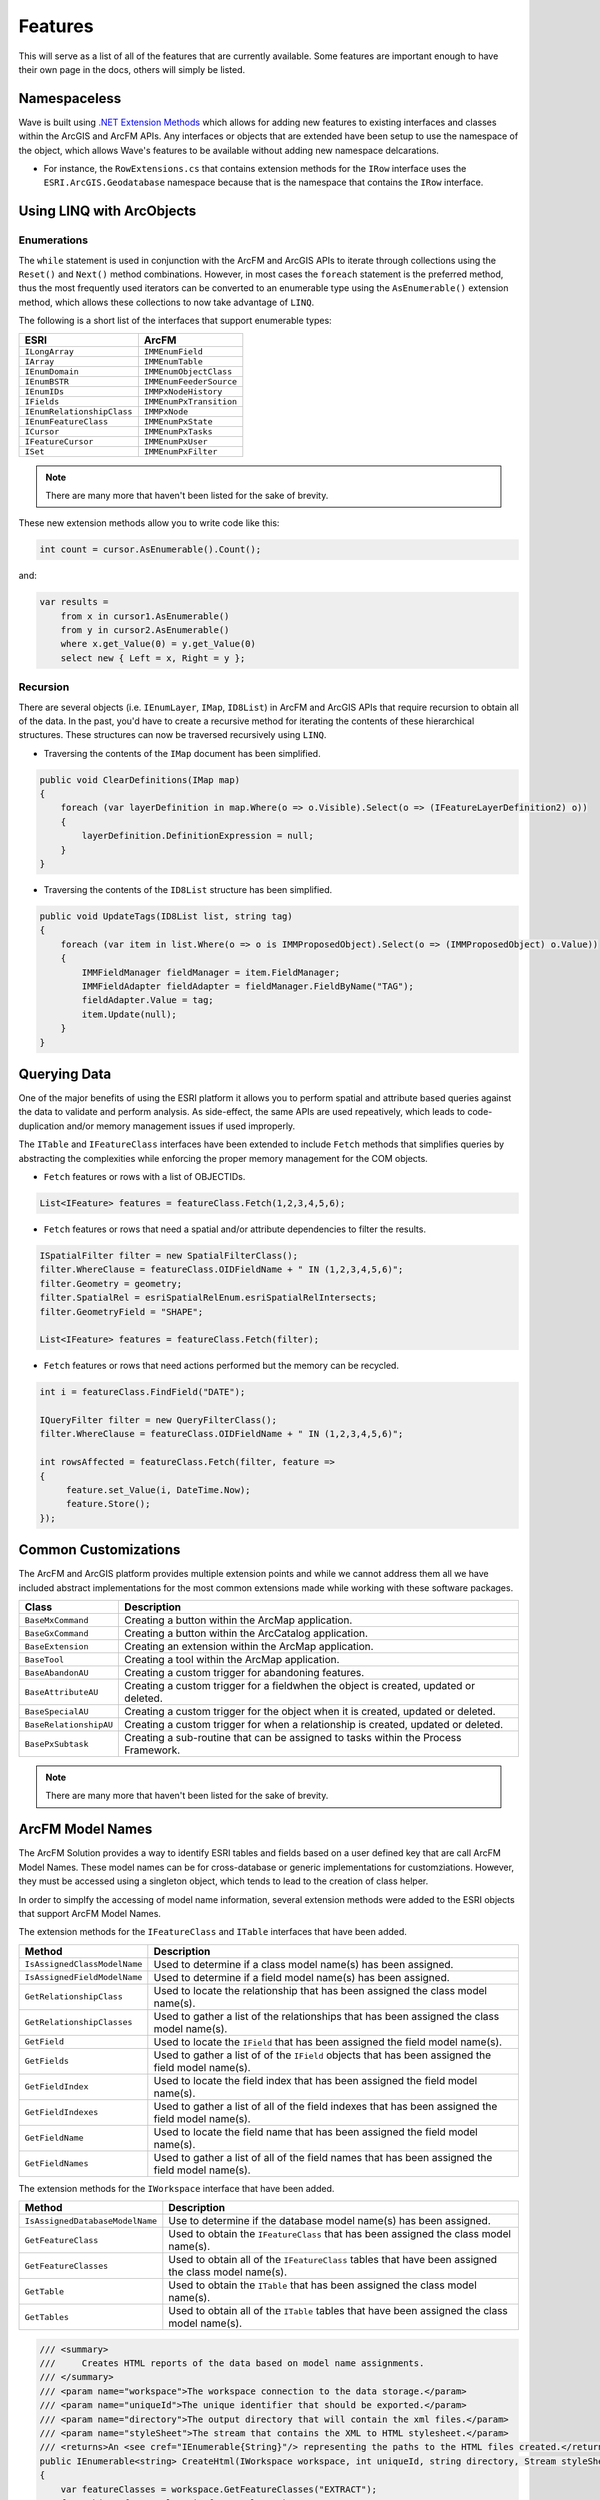 Features
================================
This will serve as a list of all of the features that are currently available. Some features are important enough to have their own page in the docs, others will simply be listed.

Namespaceless
--------------------------
Wave is built using `.NET Extension Methods <http://msdn.microsoft.com/en-us/library/bb383977.aspx>`_ which allows for adding new features to existing interfaces and classes within the ArcGIS and ArcFM APIs. Any interfaces or objects that are extended have been setup to use the namespace of the object, which allows Wave's features to be available without adding new namespace delcarations.

- For instance, the ``RowExtensions.cs`` that contains extension methods for the ``IRow`` interface uses the ``ESRI.ArcGIS.Geodatabase`` namespace because that is the namespace that contains the ``IRow`` interface.

Using LINQ with ArcObjects
----------------------------

Enumerations
+++++++++++++++++

The ``while`` statement is used in conjunction with the ArcFM and ArcGIS APIs to iterate through collections using the ``Reset()`` and ``Next()`` method combinations. However, in most cases the ``foreach`` statement is the preferred method, thus the most frequently used iterators can be converted to an enumerable type using the ``AsEnumerable()`` extension method, which allows these collections to now take advantage of ``LINQ``.

The following is a short list of the interfaces that support enumerable types:

+-------------------------------+-------------------------------+
| ESRI                          | ArcFM                         |
+===============================+===============================+
| ``ILongArray``                | ``IMMEnumField``              |
+-------------------------------+-------------------------------+
| ``IArray``                    | ``IMMEnumTable``              |
+-------------------------------+-------------------------------+
| ``IEnumDomain``               | ``IMMEnumObjectClass``        |
+-------------------------------+-------------------------------+
| ``IEnumBSTR``                 | ``IMMEnumFeederSource``       |
+-------------------------------+-------------------------------+
| ``IEnumIDs``                  | ``IMMPxNodeHistory``          |
+-------------------------------+-------------------------------+
| ``IFields``                   | ``IMMEnumPxTransition``       |
+-------------------------------+-------------------------------+
| ``IEnumRelationshipClass``    | ``IMMPxNode``                 |
+-------------------------------+-------------------------------+
| ``IEnumFeatureClass``         | ``IMMEnumPxState``            |
+-------------------------------+-------------------------------+
| ``ICursor``                   | ``IMMEnumPxTasks``            |
+-------------------------------+-------------------------------+
| ``IFeatureCursor``            | ``IMMEnumPxUser``             |
+-------------------------------+-------------------------------+
| ``ISet``                      | ``IMMEnumPxFilter``           |
+-------------------------------+-------------------------------+

.. note::

    There are many more that haven't been listed for the sake of brevity.

These new extension methods allow you to write code like this:

.. code-block:: c#

    int count = cursor.AsEnumerable().Count();

and:

.. code-block:: c#

    var results =
        from x in cursor1.AsEnumerable()
        from y in cursor2.AsEnumerable()
        where x.get_Value(0) = y.get_Value(0)
        select new { Left = x, Right = y };


Recursion
++++++++++
There are several objects (i.e. ``IEnumLayer``, ``IMap``, ``ID8List``) in ArcFM and ArcGIS APIs that require recursion to obtain all of the data. In the past, you'd have to create a recursive method for iterating the contents of these hierarchical structures. These structures can now be traversed recursively using ``LINQ``.

- Traversing the contents of the ``IMap`` document has been simplified.

.. code-block:: c#

    public void ClearDefinitions(IMap map)
    {
        foreach (var layerDefinition in map.Where(o => o.Visible).Select(o => (IFeatureLayerDefinition2) o))
        {
            layerDefinition.DefinitionExpression = null;
        }
    }

- Traversing the contents of the ``ID8List`` structure has been simplified.

.. code-block:: c#

    public void UpdateTags(ID8List list, string tag)
    {
        foreach (var item in list.Where(o => o is IMMProposedObject).Select(o => (IMMProposedObject) o.Value))
        {
            IMMFieldManager fieldManager = item.FieldManager;
            IMMFieldAdapter fieldAdapter = fieldManager.FieldByName("TAG");
            fieldAdapter.Value = tag;
            item.Update(null);
        }
    }

Querying Data
---------------
One of the major benefits of using the ESRI platform it allows you to perform spatial and attribute based queries against the data to validate and perform analysis. As side-effect, the same APIs are used repeatively, which leads to code-duplication and/or memory management issues if used improperly.

The ``ITable`` and ``IFeatureClass`` interfaces have been extended to include ``Fetch`` methods that simplifies queries by abstracting the complexities while enforcing the proper memory management for the COM objects.

- ``Fetch`` features or rows with a list of OBJECTIDs.

.. code-block:: c#

    List<IFeature> features = featureClass.Fetch(1,2,3,4,5,6);

- ``Fetch`` features or rows that need a spatial and/or attribute dependencies to filter the results.

.. code-block:: c#

    ISpatialFilter filter = new SpatialFilterClass();
    filter.WhereClause = featureClass.OIDFieldName + " IN (1,2,3,4,5,6)";
    filter.Geometry = geometry;
    filter.SpatialRel = esriSpatialRelEnum.esriSpatialRelIntersects;
    filter.GeometryField = "SHAPE";

    List<IFeature> features = featureClass.Fetch(filter);

- ``Fetch`` features or rows that need actions performed but the memory can be recycled.

.. code-block:: c#

    int i = featureClass.FindField("DATE");

    IQueryFilter filter = new QueryFilterClass();
    filter.WhereClause = featureClass.OIDFieldName + " IN (1,2,3,4,5,6)";

    int rowsAffected = featureClass.Fetch(filter, feature =>
    {
         feature.set_Value(i, DateTime.Now);
         feature.Store();
    });

Common Customizations
-------------------------------------
The ArcFM and ArcGIS platform provides multiple extension points and while we cannot address them all we have included abstract implementations for the most common extensions made while working with these software packages.

+-----------------------+-------------------------------------------------------------------------------------+
| Class                 | Description                                                                         |
+=======================+=====================================================================================+
| ``BaseMxCommand``     | Creating a button within the ArcMap application.                                    |
+-----------------------+-------------------------------------------------------------------------------------+
| ``BaseGxCommand``     | Creating a button within the ArcCatalog application.                                |
+-----------------------+-------------------------------------------------------------------------------------+
| ``BaseExtension``     | Creating an extension within the ArcMap application.                                |
+-----------------------+-------------------------------------------------------------------------------------+
| ``BaseTool``          | Creating a tool within the ArcMap application.                                      |
+-----------------------+-------------------------------------------------------------------------------------+
| ``BaseAbandonAU``     | Creating a custom trigger for abandoning features.                                  |
+-----------------------+-------------------------------------------------------------------------------------+
| ``BaseAttributeAU``   | Creating a custom trigger for a fieldwhen the object is created, updated or deleted.|
+-----------------------+-------------------------------------------------------------------------------------+
| ``BaseSpecialAU``     | Creating a custom trigger for the object when it is created, updated or deleted.    |
+-----------------------+-------------------------------------------------------------------------------------+
| ``BaseRelationshipAU``| Creating a custom trigger for when a relationship is created, updated or deleted.   |
+-----------------------+-------------------------------------------------------------------------------------+
| ``BasePxSubtask``     | Creating a sub-routine that can be assigned to tasks within the Process Framework.  |
+-----------------------+-------------------------------------------------------------------------------------+

.. note::

    There are many more that haven't been listed for the sake of brevity.

ArcFM Model Names
------------------------------
The ArcFM Solution provides a way to identify ESRI tables and fields based on a user defined key that are call ArcFM Model Names. These model names can be for cross-database or generic implementations for customziations. However, they must be accessed using a singleton object, which tends to lead to the creation of class helper.

In order to simplfy the accessing of model name information, several extension methods were added to the ESRI objects that support ArcFM Model Names.

The extension methods for the ``IFeatureClass`` and ``ITable`` interfaces that have been added.

+-------------------------------+---------------------------------------------------------------------------------------------------+
| Method                        | Description                                                                                       |
+===============================+===================================================================================================+
| ``IsAssignedClassModelName``  | Used to determine if a class model name(s) has been assigned.                                     |
+-------------------------------+---------------------------------------------------------------------------------------------------+
| ``IsAssignedFieldModelName``  | Used to determine if a field model name(s) has been assigned.                                     |
+-------------------------------+---------------------------------------------------------------------------------------------------+
| ``GetRelationshipClass``      | Used to locate the relationship that has been assigned the class model name(s).                   |
+-------------------------------+---------------------------------------------------------------------------------------------------+
| ``GetRelationshipClasses``    | Used to gather a list of the relationships that has been assigned the class model name(s).        |
+-------------------------------+---------------------------------------------------------------------------------------------------+
| ``GetField``                  | Used to locate the ``IField`` that has been assigned the field model name(s).                     |
+-------------------------------+---------------------------------------------------------------------------------------------------+
| ``GetFields``                 | Used to gather a list of of the ``IField`` objects that has been assigned the field model name(s).|
+-------------------------------+---------------------------------------------------------------------------------------------------+
| ``GetFieldIndex``             | Used to locate the field index that has been assigned the field model name(s).                    |
+-------------------------------+---------------------------------------------------------------------------------------------------+
| ``GetFieldIndexes``           | Used to gather a list of all of the field indexes that has been assigned the field model name(s). |
+-------------------------------+---------------------------------------------------------------------------------------------------+
| ``GetFieldName``              | Used to locate the field name that has been assigned the field model name(s).                     |
+-------------------------------+---------------------------------------------------------------------------------------------------+
| ``GetFieldNames``             | Used to gather a list of all of the field names that has been assigned the field model name(s).   |
+-------------------------------+---------------------------------------------------------------------------------------------------+

The extension methods for the ``IWorkspace`` interface that have been added.

+-----------------------------------+----------------------------------------------------------------------------------------------------+
| Method                            | Description                                                                                        |
+===================================+====================================================================================================+
| ``IsAssignedDatabaseModelName``   | Use to determine if the database model name(s) has been assigned.                                  |
+-----------------------------------+----------------------------------------------------------------------------------------------------+
| ``GetFeatureClass``               | Used to obtain the ``IFeatureClass`` that has been assigned the class model name(s).               |
+-----------------------------------+----------------------------------------------------------------------------------------------------+
| ``GetFeatureClasses``             | Used to obtain all of the ``IFeatureClass`` tables that have been assigned the class model name(s).|
+-----------------------------------+----------------------------------------------------------------------------------------------------+
| ``GetTable``                      | Used to obtain the ``ITable`` that has been assigned the class model name(s).                      |
+-----------------------------------+----------------------------------------------------------------------------------------------------+
| ``GetTables``                     | Used to obtain all of the ``ITable`` tables that have been assigned the class model name(s).       |
+-----------------------------------+----------------------------------------------------------------------------------------------------+

.. code-block:: c#

    /// <summary>
    ///     Creates HTML reports of the data based on model name assignments.
    /// </summary>
    /// <param name="workspace">The workspace connection to the data storage.</param>
    /// <param name="uniqueId">The unique identifier that should be exported.</param>
    /// <param name="directory">The output directory that will contain the xml files.</param>
    /// <param name="styleSheet">The stream that contains the XML to HTML stylesheet.</param>
    /// <returns>An <see cref="IEnumerable{String}"/> representing the paths to the HTML files created.</returns>
    public IEnumerable<string> CreateHtml(IWorkspace workspace, int uniqueId, string directory, Stream styleSheet)
    {
        var featureClasses = workspace.GetFeatureClasses("EXTRACT");
        foreach(var featureClass in featureClasses)
        {
            string whereClause;

            // Make the filter, which is based on the uniqueId.
            if(featureClass.IsAssignedFieldModelName("FEEDERID"))
            {
                whereClause = string.Format("{0} = {1}", featureClass.GetFieldName("FEEDERID"), uniqueId);
            }
            else if(featureClass.IsAssignedFieldModelName("SERVICEID"))
            {
                whereClause = string.Format("{0} = {1}", featureClass.GetFieldName("SERVICEID"), uniqueId);
            }
            else
            {
                whereClause = string.Format("{0} = {1}", featureClass.OIDFieldName, uniqueId);
            }

            IQueryFilter filter = new QueryFilterClass();
            filter.WhereClause = whereClause;

            // Extract the data into an XML document format, excluding none readable fields.
            var xdoc = featureClass.GetXDocument(filter, field => (field.Type != esriFieldType.esriFieldTypeGeometry &&
                                                                    field.Type != esriFieldType.esriFieldTypeBlob &&
                                                                    field.Type != esriFieldType.esriFieldTypeRaster &&
                                                                    field.Type != esriFieldType.esriFieldTypeXML));

            // Convert the XDocument to an HTML table using the stylesheet.
            string fileName = Path.Combine(directory, featureClass.GetTableName() + ".html");
            xdoc.Transform(styleSheet, fileName);

            // Return the file name of the HTML created.
            yield return fileName;
        }
    }
